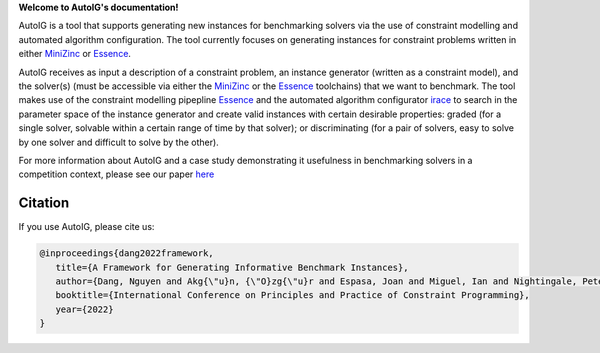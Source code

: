 **Welcome to AutoIG's documentation!**

.. _`[Github repo]`: https://github.com/stacs-cp/AutoIG


AutoIG is a tool that supports generating new instances for benchmarking solvers via the use of constraint modelling and automated algorithm configuration. The tool currently focuses on generating instances for constraint problems written in either MiniZinc_ or Essence__. 

.. __: https://conjure.readthedocs.io/en/latest/essence.html
.. _MiniZinc: https://www.minizinc.org/

AutoIG receives as input a description of a constraint problem, an instance generator (written as a constraint model), and the solver(s) (must be accessible via either the MiniZinc_ or the Essence_ toolchains) that we want to benchmark. The tool makes use of the constraint modelling pipepline Essence_ and the automated algorithm configurator irace_ to search in the parameter space of the instance generator and create valid instances with certain desirable properties: graded (for a single solver, solvable within a certain range of time by that solver); or discriminating (for a pair of solvers, easy to solve by one solver and difficult to solve by the other). 

.. _Essence: https://constraintmodelling.org/
.. _irace: https://iridia.ulb.ac.be/irace/

.. image:: docs/static/autoig.png
   :height: 300px
   :alt: AutoIG 
   :align: center


For more information about AutoIG and a case study demonstrating it usefulness in benchmarking solvers in a competition context, please see our paper here__

.. __: https://arxiv.org/abs/2205.14753

Citation
------------------------------------
If you use AutoIG, please cite us:

.. code-block:: rst

   @inproceedings{dang2022framework,
      title={A Framework for Generating Informative Benchmark Instances},
      author={Dang, Nguyen and Akg{\"u}n, {\"O}zg{\"u}r and Espasa, Joan and Miguel, Ian and Nightingale, Peter},
      booktitle={International Conference on Principles and Practice of Constraint Programming},  
      year={2022}
   }